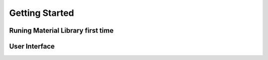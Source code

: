 Getting Started
++++

Runing Material Library first time
====

User Interface
====

.. image:: /images/matlib_ui_explain.png
